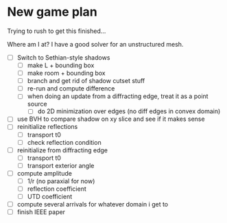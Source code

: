 * New game plan
  Trying to rush to get this finished...

  Where am I at? I have a good solver for an unstructured mesh.

  - [ ] Switch to Sethian-style shadows
    - [ ] make L + bounding box
    - [ ] make room + bounding box
    - [ ] branch and get rid of shadow cutset stuff
    - [ ] re-run and compute difference
    - [ ] when doing an update from a diffracting edge, treat it as a point source
      - [ ] do 2D minimization over edges (no diff edges in convex domain)
  - [ ] use BVH to compare shadow on xy slice and see if it makes sense
  - [ ] reinitialize reflections
    - [ ] transport t0
    - [ ] check reflection condition
  - [ ] reinitialize from diffracting edge
    - [ ] transport t0
    - [ ] transport exterior angle
  - [ ] compute amplitude
    - [ ] 1/r (no paraxial for now)
    - [ ] reflection coefficient
    - [ ] UTD coefficient
  - [ ] compute several arrivals for whatever domain i get to
  - [ ] finish IEEE paper
